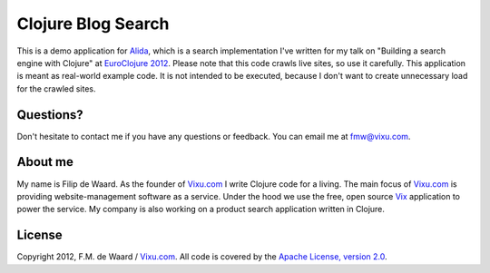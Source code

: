 ===================
Clojure Blog Search
===================

This is a demo application for `Alida`_, which is a search implementation
I've written for my talk on "Building a search engine with Clojure" at
`EuroClojure 2012`_. Please note that this code crawls live sites, so
use it carefully. This application is meant as real-world example
code. It is not intended to be executed, because I don't want to
create unnecessary load for the crawled sites.

Questions?
----------

Don't hesitate to contact me if you have any questions or
feedback. You can email me at fmw@vixu.com.

About me
--------

My name is Filip de Waard. As the founder of `Vixu.com`_ I write
Clojure code for a living. The main focus of `Vixu.com`_ is providing
website-management software as a service. Under the hood we use the
free, open source `Vix`_ application to power the service. My company
is also working on a product search application written in Clojure.


License
-------

Copyright 2012, F.M. de Waard / `Vixu.com`_.
All code is covered by the `Apache License, version 2.0`_.

.. _`Alida`: https://github.com/fmw/alida
.. _`EuroClojure 2012`: http://euroclojure.com/2012/
.. _`Vixu.com`: http://www.vixu.com
.. _`Vix`: https://github.com/fmw/vix
.. _`Apache License, version 2.0`: http://www.apache.org/licenses/LICENSE-2.0.html
